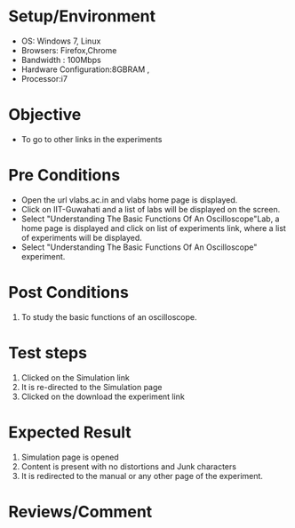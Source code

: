 #+Author:Hrishikesh Baruah	
#+Date: 28.03.2016
* Setup/Environment
  - OS: Windows 7, Linux
  - Browsers: Firefox,Chrome
  - Bandwidth : 100Mbps
  - Hardware Configuration:8GBRAM , 
  - Processor:i7
* Objective
  - To go to other links in the experiments
* Pre Conditions
  - Open the url vlabs.ac.in and vlabs home page is displayed.
  - Click on IIT-Guwahati and a list of labs will be displayed on
    the screen.
  - Select "Understanding The Basic Functions Of An Oscilloscope"Lab, a home page is displayed and
    click on list of experiments link, where a list of experiments
    will be displayed.
  - Select "Understanding The Basic Functions Of An Oscilloscope" experiment.
* Post Conditions
  1. To study the basic functions of an oscilloscope.
* Test steps
  1. Clicked on the Simulation link 
  2. It is re-directed to the Simulation page
  3. Clicked on the download the experiment link
* Expected Result
  1. Simulation page is opened
  2. Content is present with no distortions and Junk characters
  3. It is redirected to the manual or any other page of the experiment.
* Reviews/Comment

